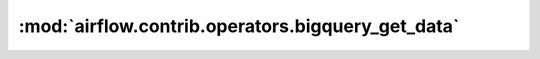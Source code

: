 :mod:`airflow.contrib.operators.bigquery_get_data`
==================================================

.. py:module:: airflow.contrib.operators.bigquery_get_data

.. autoapi-nested-parse::

   This module is deprecated. Please use `airflow.providers.google.cloud.operators.bigquery`.



